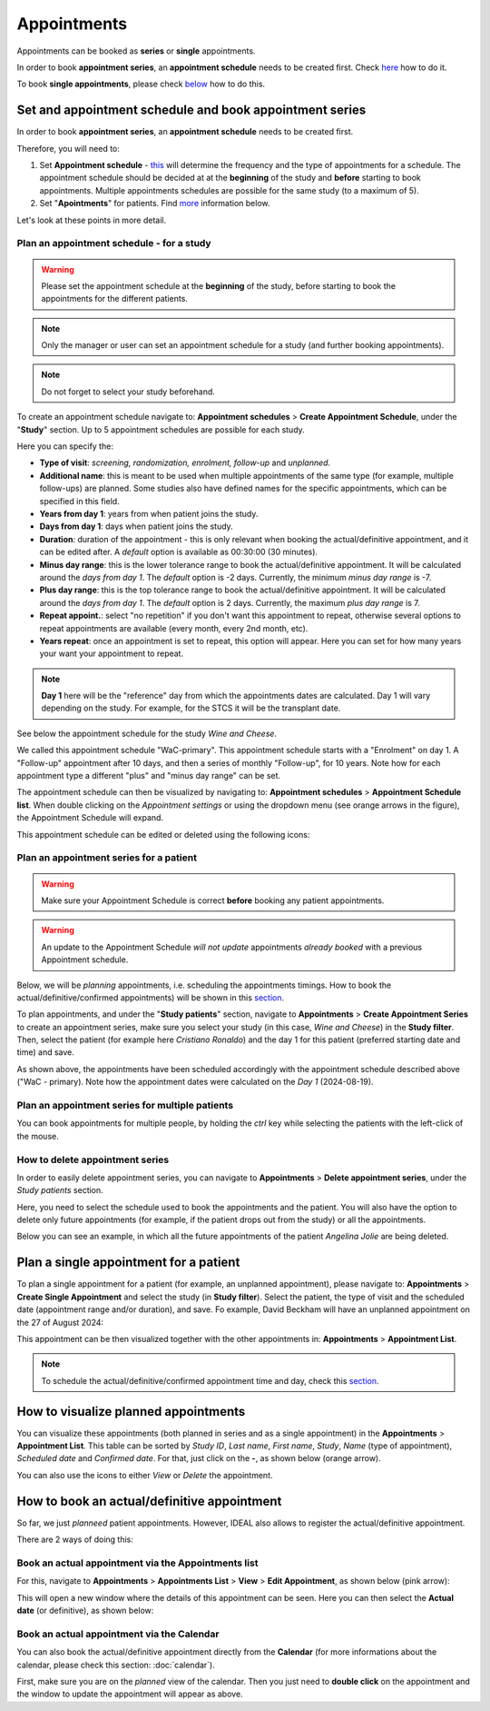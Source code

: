 Appointments
##############

Appointments can be booked as **series** or **single** appointments.

In order to book **appointment series**, an **appointment schedule** needs to be created first. Check `here`_ how to do it.

To book **single appointments**, please check `below`_ how to do this.

.. _here:

Set and appointment schedule and book appointment series
****************************************************************

In order to book **appointment series**, an **appointment schedule** needs to be created first.

Therefore, you will need to: 

#. Set **Appointment schedule** - `this`_ will determine the frequency and the type of appointments for a schedule. The appointment schedule should be decided at at the **beginning** of the study and **before** starting to book appointments. Multiple appointments schedules are possible for the same study (to a maximum of 5).
#. Set "**Apointments**" for patients. Find `more`_ information below.

Let's look at these points in more detail.

.. _this:

Plan an appointment schedule - for a study
==============================================

.. warning:: Please set the appointment schedule at the **beginning** of the study, before starting to book the appointments for the different patients.

.. note:: Only the manager or user can set an appointment schedule for a study (and further booking appointments).

.. note:: Do not forget to select your study beforehand.

To create an appointment schedule navigate to: **Appointment schedules** > **Create Appointment Schedule**, under the "**Study**" section. Up to 5 appointment schedules are possible for each study.

Here you can specify the:

* **Type of visit**: *screening, randomization, enrolment, follow-up* and *unplanned*.
* **Additional name**: this is meant to be used when multiple appointments of the same type (for example, multiple follow-ups) are planned. Some studies also have defined names for the specific appointments, which can be specified in this field.
* **Years from day 1**: years from when patient joins the study.
* **Days from day 1**: days when patient joins the study.
* **Duration**: duration of the appointment - this is only relevant when booking the actual/definitive appointment, and it can be edited after. A *default* option is available as 00:30:00 (30 minutes).
* **Minus day range**: this is the lower tolerance range to book the actual/definitive appointment. It will be calculated around the *days from day 1*. The *default* option is -2 days. Currently, the minimum *minus day range* is -7.
* **Plus day range**: this is the top tolerance range to book the actual/definitive appointment. It will be calculated around the *days from day 1*. The *default* option is 2 days. Currently, the maximum *plus day range* is 7.
* **Repeat appoint.**: select "no repetition" if you don't want this appointment to repeat, otherwise several options to repeat appointments are available (every month, every 2nd month, etc).
* **Years repeat**: once an appointment is set to repeat, this option will appear. Here you can set for how many years your want your appointment to repeat.

.. note:: **Day 1** here will be the "reference" day from which the appointments dates are calculated. Day 1 will vary depending on the study. For example, for the STCS it will be the transplant date.

See below the appointment schedule for the study *Wine and Cheese*.

.. image:: AppScheduled.png
  :width: 1000      

We called this appointment schedule "WaC-primary". This appointment schedule starts with a "Enrolment" on day 1. A "Follow-up" appointment after 10 days, and then a series of monthly "Follow-up", for 10 years. Note how for each appointment type a different "plus" and "minus day range" can be set.

The appointment schedule can then be visualized by navigating to: **Appointment schedules** > **Appointment Schedule list**. When double clicking on the *Appointment settings* or using the dropdown menu (see orange arrows in the figure), the Appointment Schedule will expand.

.. image:: AppList.png

This appointment schedule can be edited or deleted using the following icons:

.. image:: AppEdit.png
  :width: 400

.. _more:

Plan an appointment series for a patient
==============================================

.. warning:: Make sure your Appointment Schedule is correct **before** booking any patient appointments.

.. warning:: An update to the Appointment Schedule *will not update* appointments *already booked* with a previous Appointment schedule.

Below, we will be *planning* appointments, i.e. scheduling the appointments timings. How to book the actual/definitive/confirmed appointments) will be shown in this `section`_. 

To plan appointments, and under the "**Study patients**" section, navigate to **Appointments** > **Create Appointment Series** to create an appointment series, make sure you select your study (in this case, *Wine and Cheese*) in the **Study filter**. Then, select the patient (for example here *Cristiano Ronaldo*) and the day 1 for this patient (preferred starting date and time) and save.

.. image:: AppSeries.png
  :width: 600

As shown above, the appointments have been scheduled accordingly with the appointment schedule described above ("WaC - primary). Note how the appointment dates were calculated on the *Day 1* (2024-08-19).

Plan an appointment series for multiple patients
====================================================

You can book appointments for multiple people, by holding the *ctrl* key while selecting the patients with the left-click of the mouse.

.. image:: AppSeries3.png
  :width: 600

.. tip: when the *Patient* box is selected (see green rectangle highlighted in the previous figure), it is possible to search the patient by surname: just start typing the patient you want.


How to delete appointment series
===========================================================

In order to easily delete appointment series, you can navigate to **Appointments** > **Delete appointment series**, under the *Study patients* section.

Here, you need to select the schedule used to book the appointments and the patient. You will also have the option to delete only future appointments (for example, if the patient drops out from the study) or all the appointments.

Below you can see an example, in which all the future appointments of the patient *Angelina Jolie* are being deleted.

.. image:: AppDel.png
  :width: 500

.. _below:

Plan a single appointment for a patient
*********************************************

To plan a single appointment for a patient (for example, an unplanned appointment), please navigate to: **Appointments** > **Create Single Appointment** and select the study (in **Study filter**). Select the patient, the type of visit and the scheduled date (appointment range and/or duration), and save. Fo example, David Beckham will have an unplanned appointment on the 27 of August 2024:

.. image:: AppSingle.png

This appointment can be then visualized together with the other appointments in:  **Appointments** > **Appointment List**.

.. note:: To schedule the actual/definitive/confirmed appointment time and day, check this `section`_.

.. _section:

How to visualize planned appointments
*******************************************************************

You can visualize these appointments (both planned in series and as a single appointment) in the **Appointments** > **Appointment List**. This table can be sorted by *Study ID*, *Last name*, *First name*, *Study*, *Name* (type of appointment), *Scheduled date* and *Confirmed date*. For that, just click on the **-**, as shown below (orange arrow).

.. image:: AppSeries2.png

You can also use the icons to either *View* or *Delete* the appointment.

.. image:: AppView.png
  :width: 400

How to book an actual/definitive appointment
**************************************************************

So far, we just *planneed* patient appointments. However, IDEAL also allows to register the actual/definitive appointment.

There are 2 ways of doing this:

Book an actual appointment via the **Appointments list**
=============================================================

For this, navigate to **Appointments** > **Appointments List** > **View** > **Edit Appointment**, as shown below (pink arrow):

.. image:: AppEdit2.png

This will open a new window where the details of this appointment can be seen. Here you can then select the **Actual date** (or definitive), as shown below:

.. image:: AppUpdate.png
  :width: 600

Book an actual appointment via the **Calendar**
=============================================================

You can also book the actual/definitive appointment directly from the **Calendar** (for more informations about the calendar, please check this section: :doc:`calendar`).

First, make sure you are on the *planned* view of the calendar. Then you just need to **double click** on the appointment and the window to update the appointment will appear as above.





